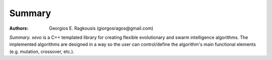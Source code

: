 Summary
=======

:Authors: Georgios E. Ragkousis (giorgosragos@gmail.com)

.. image:: images/xevo_logo.png

*Summary.* `xevo` is a C++ templated library for creating flexible evolutionary and swarm intelligence algorithms. The implemented algorithms are designed in a way so the user can control/define the algorithm's main functional elements (e.g. mutation, crossover, etc.).

